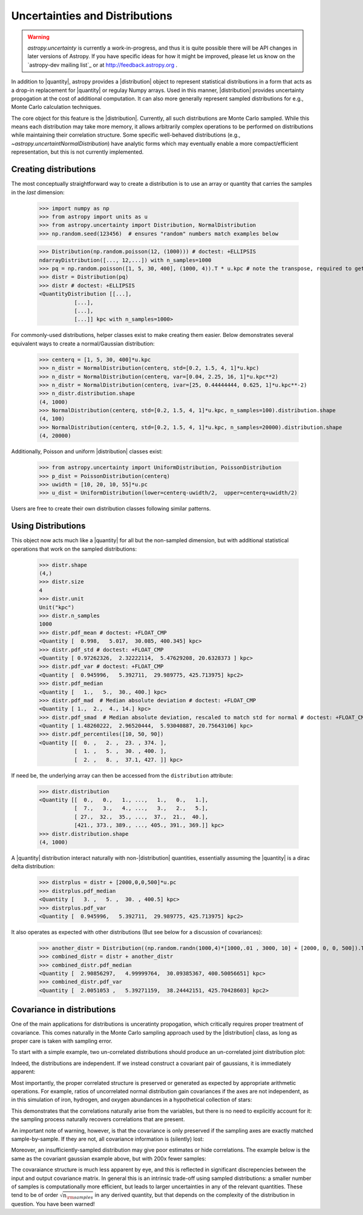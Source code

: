 .. |quantity| replace:: :class:`~astropy.units.Quantity`
.. |distribution| replace:: :class:`~astropy.uncertainty.Distribution`

.. _uncertainty:

Uncertainties and Distributions
*******************************

.. warning::

    `astropy.uncertainty` is currently a work-in-progress, and thus it is quite
    possible there will be API changes in later versions of Astropy. If you have
    specific ideas for how it might be improved, please  let us know on the
    `astropy-dev mailing list`_ or at http://feedback.astropy.org .


In addition to |quantity|, astropy provides a |distribution| object to represent
statistical distributions in a form that acts as a drop-in replacement for
|quantity| or regulay Numpy arrays. Used in this manner, |distribution| provides
uncertainty propogation at the cost of additional computation.  It can also
more generally represent sampled distributions for e.g., Monte Carlo calculation
techniques.

The core object for this feature is the |distribution|.  Currently, all
such distributions are Monte Carlo sampled.  While this means each distribution
may take more memory, it allows arbitrarily complex operations to be performed
on distributions while maintaining their correlation structure. Some specific
well-behaved distributions (e.g., `~astropy.uncertaintNormalDistribution`) have
analytic forms which may eventually enable a more compact/efficient
representation, but this is not currently implemented.


Creating distributions
======================

The most conceptually straightforward way to create a distribution is to use an
array or quantity that carries the samples in the *last* dimension:

  >>> import numpy as np
  >>> from astropy import units as u
  >>> from astropy.uncertainty import Distribution, NormalDistribution
  >>> np.random.seed(123456)  # ensures "random" numbers match examples below

  >>> Distribution(np.random.poisson(12, (1000))) # doctest: +ELLIPSIS
  ndarrayDistribution([..., 12,...]) with n_samples=1000
  >>> pq = np.random.poisson([1, 5, 30, 400], (1000, 4)).T * u.kpc # note the transpose, required to get the sampling on the *last* axis
  >>> distr = Distribution(pq)
  >>> distr # doctest: +ELLIPSIS
  <QuantityDistribution [[...],
             [...],
             [...],
             [...]] kpc with n_samples=1000>

For commonly-used distributions, helper classes exist  to make creating them
easier. Below demonstrates several equivalent ways to create a normal/Gaussian
distribution:

  >>> centerq = [1, 5, 30, 400]*u.kpc
  >>> n_distr = NormalDistribution(centerq, std=[0.2, 1.5, 4, 1]*u.kpc)
  >>> n_distr = NormalDistribution(centerq, var=[0.04, 2.25, 16, 1]*u.kpc**2)
  >>> n_distr = NormalDistribution(centerq, ivar=[25, 0.44444444, 0.625, 1]*u.kpc**-2)
  >>> n_distr.distribution.shape
  (4, 1000)
  >>> NormalDistribution(centerq, std=[0.2, 1.5, 4, 1]*u.kpc, n_samples=100).distribution.shape
  (4, 100)
  >>> NormalDistribution(centerq, std=[0.2, 1.5, 4, 1]*u.kpc, n_samples=20000).distribution.shape
  (4, 20000)


Additionally, Poisson and uniform |distribution| classes exist:

  >>> from astropy.uncertainty import UniformDistribution, PoissonDistribution
  >>> p_dist = PoissonDistribution(centerq)
  >>> uwidth = [10, 20, 10, 55]*u.pc
  >>> u_dist = UniformDistribution(lower=centerq-uwidth/2,  upper=centerq+uwidth/2)

Users are free to create their own distribution classes following similar
patterns.


Using Distributions
===================

This object now acts much like a |quantity| for all but the non-sampled
dimension, but with additional statistical operations that work on the sampled
distributions:

  >>> distr.shape
  (4,)
  >>> distr.size
  4
  >>> distr.unit
  Unit("kpc")
  >>> distr.n_samples
  1000
  >>> distr.pdf_mean # doctest: +FLOAT_CMP
  <Quantity [  0.998,   5.017,  30.085, 400.345] kpc>
  >>> distr.pdf_std # doctest: +FLOAT_CMP
  <Quantity [ 0.97262326,  2.32222114,  5.47629208, 20.6328373 ] kpc>
  >>> distr.pdf_var # doctest: +FLOAT_CMP
  <Quantity [  0.945996,   5.392711,  29.989775, 425.713975] kpc2>
  >>> distr.pdf_median
  <Quantity [   1.,   5.,  30., 400.] kpc>
  >>> distr.pdf_mad  # Median absolute deviation # doctest: +FLOAT_CMP
  <Quantity [ 1.,  2.,  4., 14.] kpc>
  >>> distr.pdf_smad  # Median absolute deviation, rescaled to match std for normal # doctest: +FLOAT_CMP
  <Quantity [ 1.48260222,  2.96520444,  5.93040887, 20.75643106] kpc>
  >>> distr.pdf_percentiles([10, 50, 90])
  <Quantity [[  0. ,   2. ,  23. , 374. ],
             [  1. ,   5. ,  30. , 400. ],
             [  2. ,   8. ,  37.1, 427. ]] kpc>

If need be, the underlying array can then be accessed from the ``distribution``
attribute:

  >>> distr.distribution
  <Quantity [[  0.,   0.,   1., ...,   1.,   0.,   1.],
             [  7.,   3.,   4., ...,   3.,   2.,   5.],
             [ 27.,  32.,  35., ...,  37.,  21.,  40.],
             [421., 373., 389., ..., 405., 391., 369.]] kpc>
  >>> distr.distribution.shape
  (4, 1000)

A |quantity| distribution interact naturally with non-|distribution| quantities,
essentially assuming the |quantity| is a dirac delta distribution:

  >>> distrplus = distr + [2000,0,0,500]*u.pc
  >>> distrplus.pdf_median
  <Quantity [   3. ,   5. ,  30. , 400.5] kpc>
  >>> distrplus.pdf_var
  <Quantity [  0.945996,   5.392711,  29.989775, 425.713975] kpc2>


It also operates as expected with other distributions  (But see below for a
discussion of covariances):

  >>> another_distr = Distribution((np.random.randn(1000,4)*[1000,.01 , 3000, 10] + [2000, 0, 0, 500]).T * u.pc)
  >>> combined_distr = distr + another_distr
  >>> combined_distr.pdf_median
  <Quantity [  2.90856297,   4.99999764,  30.09385367, 400.50056651] kpc>
  >>> combined_distr.pdf_var
  <Quantity [  2.0051053 ,   5.39271159,  38.24442151, 425.70428603] kpc2>


Covariance in distributions
===========================

One of the main applications for distributions is unceratinty propogation, which
critically requires proper treatment of covariance. This comes naturally in the
Monte Carlo sampling approach used by the |distribution| class, as long as
proper care is taken with sampling error.

To start with a simple example, two un-correlated distributions should produce
an un-correlated joint distribution plot:

.. plot::
  :context: close-figs
  :include-source:
  :align: center

  >>> import numpy as np
  >>> np.random.seed(12345)  # produce repeatable plots
  >>> from astropy import units as u
  >>> from astropy.uncertainty import Distribution, NormalDistribution
  >>> from matplotlib import pyplot as plt # doctest: +SKIP
  >>> n1 = NormalDistribution(center=0., std=1, n_samples=10000)
  >>> n2 = NormalDistribution(center=0., std=2, n_samples=10000)
  >>> plt.scatter(n1.distribution, n2.distribution, s=2, lw=0, alpha=.5) # doctest: +SKIP
  >>> plt.xlim(-4, 4) # doctest: +SKIP
  >>> plt.ylim(-4, 4) # doctest: +SKIP

Indeed, the distributions are independent.  If we instead construct a covariant
pair of gaussians, it is immediately apparent:

.. plot::
  :context: close-figs
  :include-source:
  :align: center

  >>> ncov = np.random.multivariate_normal([0, 0], [[1, .5], [.5, 2]], size=10000)
  >>> n1 = Distribution(ncov[:, 0])
  >>> n2 = Distribution(ncov[:, 1])
  >>> plt.scatter(n1.distribution, n2.distribution, s=2, lw=0, alpha=.5) # doctest: +SKIP
  >>> plt.xlim(-4, 4) # doctest: +SKIP
  >>> plt.ylim(-4, 4) # doctest: +SKIP


Most importantly, the proper correlated structure is preserved or generated as
expected by appropriate arithmetic operations. For example, ratios of
uncorrelated normal distribution gain covariances if the axes are not
independent, as in this simulation of iron, hydrogen, and oxygen abundances in
a hypothetical collection of stars:

.. plot::
  :context: close-figs
  :include-source:
  :align: center

  >>> fe_abund = NormalDistribution(center=-2, std=.25, n_samples=10000)
  >>> o_abund = NormalDistribution(center=-6., std=.5, n_samples=10000)
  >>> h_abund = NormalDistribution(center=-0.7, std=.1, n_samples=10000)
  >>> feh = fe_abund - h_abund
  >>> ofe = o_abund - fe_abund
  >>> plt.scatter(ofe.distribution, feh.distribution, s=2, lw=0, alpha=.5) # doctest: +SKIP
  >>> plt.xlabel('[Fe/H]') # doctest: +SKIP
  >>> plt.ylabel('[O/Fe]') # doctest: +SKIP

This demonstrates that the correlations naturally arise from the variables, but
there is no need to explicitly account for it: the sampling process naturally
recovers correlations that are present.

An important note of warning, however, is that the covariance is only preserved
if the sampling axes are exactly matched sample-by-sample.  If they are not, all
covariance information is (silently) lost:

.. plot::
  :context: close-figs
  :include-source:
  :align: center

  >>> n2_wrong = Distribution(ncov[::-1, 1])  #reverse the sampling axis order
  >>> plt.scatter(n1.distribution, n2_wrong.distribution, s=2, lw=0, alpha=.5) # doctest: +SKIP
  >>> plt.xlim(-4, 4) # doctest: +SKIP
  >>> plt.ylim(-4, 4) # doctest: +SKIP


Moreover, an insufficiently-sampled distribution may give poor estimates or
hide correlations.  The example below is the same as the covariant gaussian
example above, but with 200x fewer samples:


.. plot::
  :context: close-figs
  :include-source:
  :align: center

  >>> ncov = np.random.multivariate_normal([0, 0], [[1, .5], [.5, 2]], size=50)
  >>> n1 = Distribution(ncov[:, 0])
  >>> n2 = Distribution(ncov[:, 1])
  >>> plt.scatter(n1.distribution, n2.distribution, s=5, lw=0) # doctest: +SKIP
  >>> plt.xlim(-4, 4) # doctest: +SKIP
  >>> plt.ylim(-4, 4) # doctest: +SKIP
  >>> np.cov(n1.distribution, n2.distribution) # doctest: +FLOAT_CMP
  array([[1.04667972, 0.19391617],
         [0.19391617, 1.50899902]])


The covaraiance structure is much less apparent by eye, and this is reflected
in significant discrepencies between the input and output covariance matrix.
In general this is an intrinsic trade-off using sampled distributions: a smaller
number of samples is computationally more efficient, but leads to larger
uncertainties in any of  the relevant quantities.  These tend to be of order
:math:`\sqrt{n_{\rm samples}}` in any derived quantity, but that depends on the
complexity of the distribution in question.  You have been warned!
